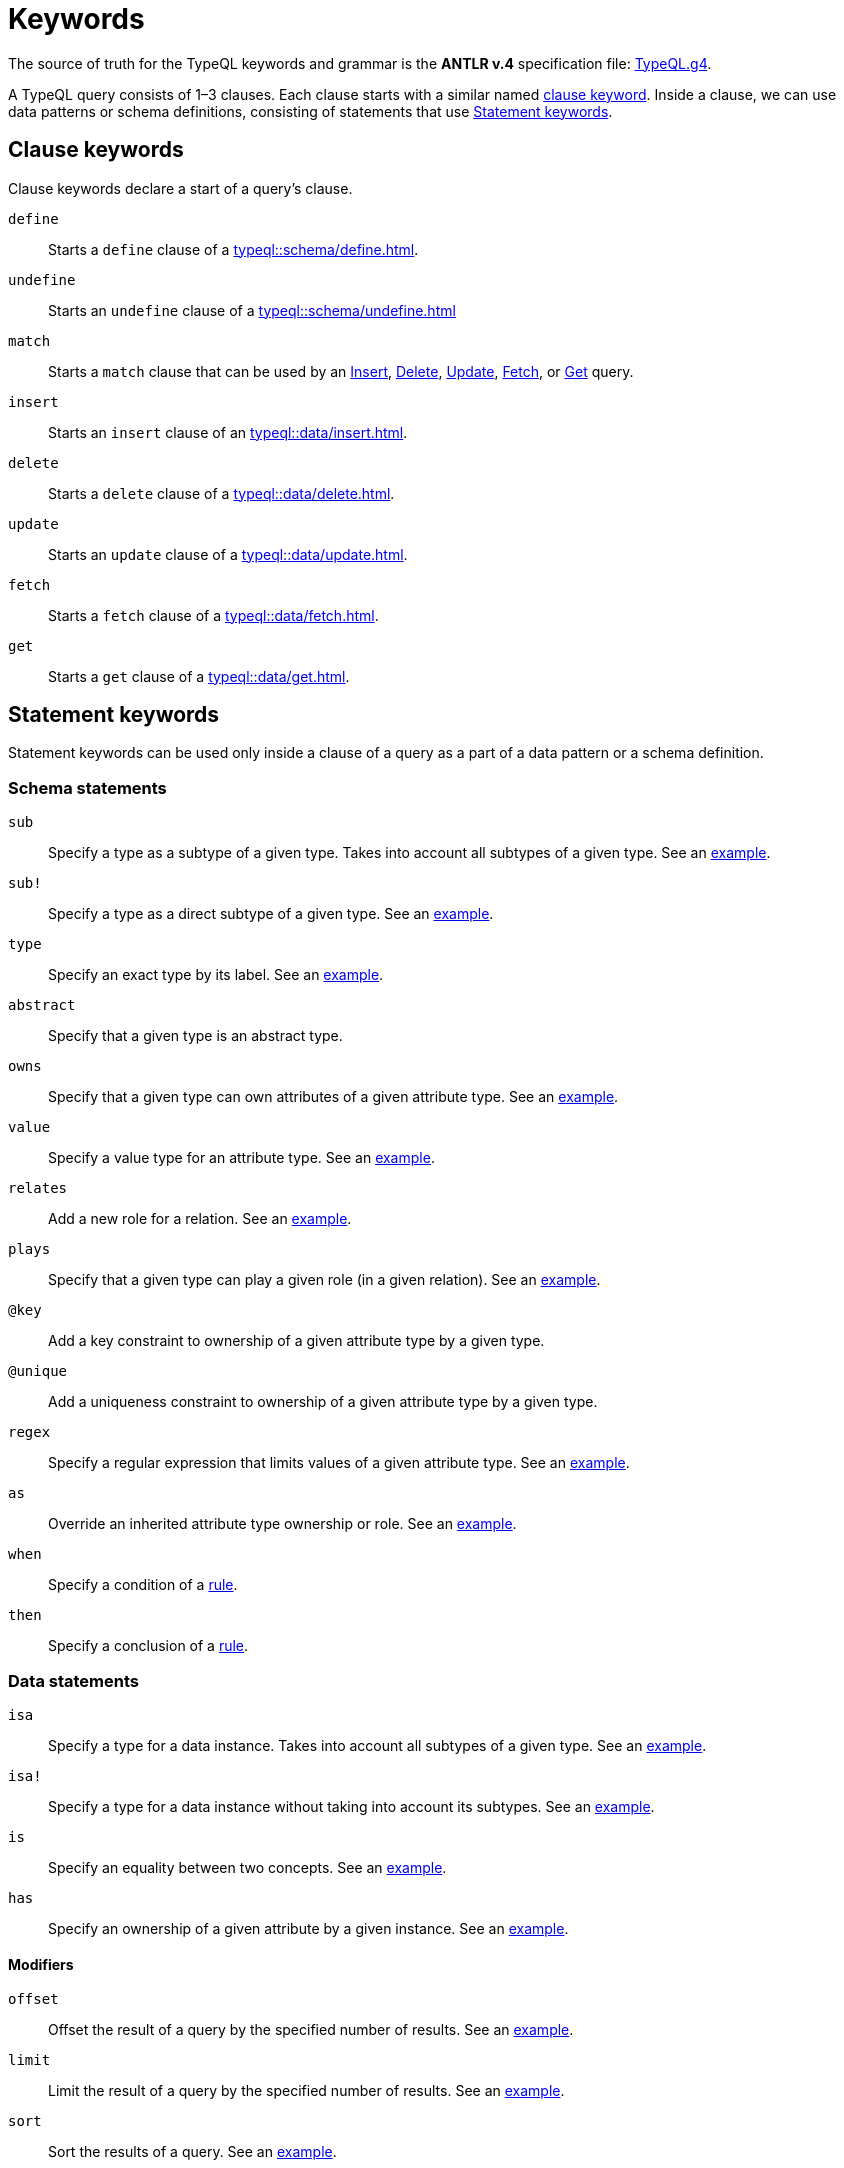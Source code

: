 = Keywords
:Summary: Keyword glossary for TypeQL.
:keywords: typeql, keywords, glossary, isa, sub, has, owns, plays, relates
:pageTitle: Keywords

The source of truth for the TypeQL keywords and grammar is the *ANTLR v.4* specification file:
https://github.com/vaticle/typeql/blob/master/grammar/TypeQL.g4[TypeQL.g4,window=_blank].

A TypeQL query consists of 1–3 clauses.
Each clause starts with a similar named <<_clause_keywords,clause keyword>>.
Inside a clause, we can use data patterns or schema definitions,
consisting of statements that use <<_statement_keywords>>.

[#_clause_keywords]
== Clause keywords

Clause keywords declare a start of a query's clause.

`define`::
Starts a `define` clause of a xref:typeql::schema/define.adoc[].

`undefine`::
Starts an `undefine` clause of a xref:typeql::schema/undefine.adoc[]

`match`::
Starts a `match` clause that can be used by an xref:typeql::data/insert.adoc[Insert],
xref:typeql::data/delete.adoc[Delete],
xref:typeql::data/update.adoc[Update],
xref:typeql::data/fetch.adoc[Fetch], or
xref:typeql::data/get.adoc[Get] query.

`insert`::
Starts an `insert` clause of an xref:typeql::data/insert.adoc[].

`delete`::
Starts a `delete` clause of a xref:typeql::data/delete.adoc[].

`update`::
Starts an `update` clause of a xref:typeql::data/update.adoc[].

`fetch`::
Starts a `fetch` clause of a xref:typeql::data/fetch.adoc[].

`get`::
Starts a `get` clause of a xref:typeql::data/get.adoc[].

[#_statement_keywords]
== Statement keywords

Statement keywords can be used only inside a clause of a query as a part of a data pattern or a schema definition.

=== Schema statements

//Schema statements are used to specify types in both data queries and schema queries.

`sub`::
Specify a type as a subtype of a given type.
Takes into account all subtypes of a given type.
See an xref:typeql::data/examples.adoc#_specific_type_or_nested_subtype[example].

`sub!`::
Specify a type as a direct subtype of a given type.
See an xref:typeql::data/examples.adoc#_direct_subtypes[example].

`type`::
Specify an exact type by its label.
See an xref:typeql::data/examples.adoc#_specific_type[example].

`abstract`::
Specify that a given type is an abstract type.

`owns`::
Specify that a given type can own attributes of a given attribute type.
See an xref:typeql::data/examples.adoc#_owners_spec_type[example].

`value`::
Specify a value type for an attribute type.
See an xref:typeql::data/examples.adoc#_attribute_types_by_value_type[example].

`relates`::
Add a new role for a relation.
See an xref:typeql::data/examples.adoc#_role_matching[example].

`plays`::
Specify that a given type can play a given role (in a given relation).
See an xref:typeql::data/examples.adoc#_players_of_a_specific_role[example].

`@key`::
Add a key constraint to ownership of a given attribute type by a given type.
//See [key annotation].
//#todo Add link to annotations

`@unique`::
Add a uniqueness constraint to ownership of a given attribute type by a given type.
//See [unique annotation].
//#todo Add link to annotations

`regex`::
Specify a regular expression that limits values of a given attribute type.
See an xref:home::25-queries.adoc#_counterquery_limiting_values_with_regex[example].

`as`::
Override an inherited attribute type ownership or role.
See an xref:typeql::schema/type-definitions.adoc#_override_inherited_ownership[example].

`when`::
Specify a condition of a xref:typeql::schema/rule-definitions.adoc#_when_clause[rule].

`then`::
Specify a conclusion of a xref:typeql::schema/rule-definitions.adoc#_then_clause[rule].

=== Data statements

//Data statements are only used in data query patterns.

`isa`::
Specify a type for a data instance.
Takes into account all subtypes of a given type.
//Can be used in data statements only.
See an xref:typeql::data/examples.adoc#_instances_of_a_type_including_subtypes[example].

`isa!`::
Specify a type for a data instance without taking into account its subtypes.
See an xref:typeql::data/examples.adoc#_specific_types_instances[example].

`is`::
Specify an equality between two concepts.
See an xref:typeql::data/examples.adoc#_equality[example].

`has`::
Specify an ownership of a given attribute by a given instance.
See an xref:typeql::data/examples.adoc#_owners_of_a_specific_attribute_by_type_and_value[example].

==== Modifiers

`offset`::
Offset the result of a query by the specified number of results.
See an xref:typeql::data/get.adoc#_offset_the_results[example].

`limit`::
Limit the result of a query by the specified number of results.
See an xref:typeql::data/get.adoc#_limit_the_results[example].

`sort`::
Sort the results of a query.
See an xref:typeql::data/get.adoc#_sort_the_results[example].

==== Logic

`or`::
Specify a disjunction between two sets of statements surrounded by curly brackets.
See an xref:typeql::data/examples.adoc#_disjunctions[example].

`not`::
Specify a negation of a set of statements surrounded by curly brackets.
See an xref:typeql::data/examples.adoc#_complex_example[example].

==== Value comparators

`==`::
Specify that values are equal.

`!=`::
Specify that values are not equal.

`>`::
Specify that the first value is bigger than the second one.

`<`::
Specify that the first value is smaller than the second one.

`>=`::
Specify that the first value is bigger or equal than the second one.

`+<=+`::
Specify that the first value is smaller or equal than the second one.

`like`::
Specify that value matches a given regular expression.
See an xref:typeql::data/examples.adoc#_value_matching_regex[example].

`contains`::
Specify that value contains a given substring.
See an xref:typeql::data/examples.adoc#_value_containing[example].

==== Aggregation

`group`::
Group results by a given variable.
See an xref:typeql::data/get.adoc#_grouping[example].

`count`::
Count the number of results.
See an xref:typeql::data/get.adoc#_count[example].

`max`::
Find maximum value of a given variable.
See an xref:typeql::data/get.adoc#_maximum[example].

`min`::
Find minimum value a given variable.
See an xref:typeql::data/get.adoc#_minimum[example].

`mean`::
Find average value a given variable.
See an xref:typeql::data/get.adoc#_mean[example].

`median`::
Find median value a given variable.
See an xref:typeql::data/get.adoc#_median[example].

`std`::
Find standard deviation a given variable.
See an xref:typeql::data/get.adoc#_standard_deviation[example].

`sum`::
Find sum of values for a given variable.
See an xref:typeql::data/get.adoc#_sum[example].
